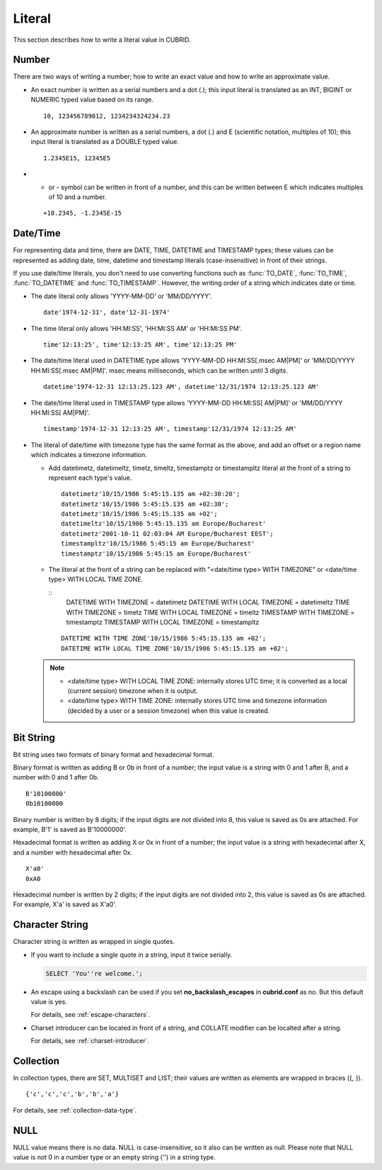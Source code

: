 *******
Literal
*******

This section describes how to write a literal value in CUBRID.

Number
======

There are two ways of writing a number; how to write an exact value and how to write an approximate value.

*   An exact number is written as a serial numbers and a dot (.); this input literal is translated as an INT, BIGINT or NUMERIC typed value based on its range.

    ::
    
        10, 123456789012, 1234234324234.23

*   An approximate number is written as a serial numbers, a dot (.) and E (scientific notation, multiples of 10); this input literal is translated as a DOUBLE typed value.

    ::
    
        1.2345E15, 12345E5

*   + or - symbol can be written in front of a number, and this can be written between E which indicates multiples of 10 and a number.

    ::
    
        +10.2345, -1.2345E-15

.. _date-time-literal:

Date/Time
=========

For representing data and time, there are DATE, TIME, DATETIME and TIMESTAMP types; these values can be represented as adding date, time, datetime and timestamp literals (case-insensitive) in front of their strings.

If you use date/time literals, you don't need to use converting functions such as :func:`TO_DATE`, :func:`TO_TIME`, :func:`TO_DATETIME` and :func:`TO_TIMESTAMP`.
However, the writing order of a string which indicates date or time.

*   The date literal only allows 'YYYY-MM-DD' or 'MM/DD/YYYY'.

    ::
    
        date'1974-12-31', date'12-31-1974'


*   The time literal only allows 'HH:MI:SS', 'HH:MI:SS AM' or 'HH:MI:SS PM'.

    ::
        
        time'12:13:25', time'12:13:25 AM', time'12:13:25 PM'

*   The date/time literal used in DATETIME type allows 'YYYY-MM-DD HH:MI:SS[.msec AM|PM]' or 'MM/DD/YYYY HH:MI:SS[.msec AM|PM]'. msec means milliseconds, which can be written until 3 digits.

    ::
    
        datetime'1974-12-31 12:13:25.123 AM', datetime'12/31/1974 12:13:25.123 AM'

*   The date/time literal used in TIMESTAMP type allows 'YYYY-MM-DD HH:MI:SS[ AM|PM]' or 'MM/DD/YYYY HH:MI:SS[ AM|PM]'.

    ::
    
        timestamp'1974-12-31 12:13:25 AM', timestamp'12/31/1974 12:13:25 AM'
        
*   The literal of date/time with timezone type has the same format as the above, and add an offset or a region name which indicates a timezone information. 

    *   Add datetimetz, datetimeltz, timetz, timeltz, timestamptz or timestampltz literal at the front of a string to represent each type's value.

        ::
        
            datetimetz'10/15/1986 5:45:15.135 am +02:30:20';
            datetimetz'10/15/1986 5:45:15.135 am +02:30';
            datetimetz'10/15/1986 5:45:15.135 am +02';
            datetimeltz'10/15/1986 5:45:15.135 am Europe/Bucharest'
            datetimetz'2001-10-11 02:03:04 AM Europe/Bucharest EEST';
            timestampltz'10/15/1986 5:45:15 am Europe/Bucharest'
            timestamptz'10/15/1986 5:45:15 am Europe/Bucharest'
 
    *   The literal at the front of a string can be replaced with "<date/time type> WITH TIMEZONE" or <date/time type> WITH LOCAL TIME ZONE.

        ::
            DATETIME WITH TIMEZONE = datetimetz
            DATETIME WITH LOCAL TIMEZONE = datetimeltz
            TIME WITH TIMEZONE = timetz
            TIME WITH LOCAL TIMEZONE = timeltz
            TIMESTAMP WITH TIMEZONE = timestamptz
            TIMESTAMP WITH LOCAL TIMEZONE = timestampltz
    
        ::
        
            DATETIME WITH TIME ZONE'10/15/1986 5:45:15.135 am +02';
            DATETIME WITH LOCAL TIME ZONE'10/15/1986 5:45:15.135 am +02';

    .. note::
    
        *   <date/time type> WITH LOCAL TIME ZONE: internally stores UTC time; it is converted as a local (current session) timezone when it is output.
        *   <date/time type> WITH TIME ZONE: internally stores UTC time and timezone information (decided by a user or a session timezone) when this value is created.

Bit String
==========

Bit string uses two formats of binary format and hexadecimal format.

Binary format is written as adding B or 0b in front of a number; the input value is a string with 0 and 1 after B, and a number with 0 and 1 after 0b.

::

    B'10100000'
    0b10100000
    
Binary number is written by 8 digits; if the input digits are not divided into 8, this value is saved as 0s are attached. For example, B'1' is saved as B'10000000'.

Hexadecimal format is written as adding X or 0x in front of a number; the input value is a string with hexadecimal after X, and a number with hexadecimal after 0x.

::

    X'a0'
    0xA0

Hexadecimal number is written by 2 digits; if the input digits are not divided into 2, this value is saved as 0s are attached. For example, X'a' is saved as X'a0'.

Character String
================

Character string is written as wrapped in single quotes.

*   If you want to include a single quote in a string, input it twice serially.

    .. code-block:: sql
    
        SELECT 'You''re welcome.';

*   An escape using a backslash can be used if you set **no_backslash_escapes** in  **cubrid.conf** as no. But this default value is yes.

    For details, see :ref:`escape-characters`.

*   Charset introducer can be located in front of a string, and COLLATE modifier can be localted after a string.

    For details, see :ref:`charset-introducer`.

Collection
==========

In collection types, there are SET, MULTISET and LIST; their values are written as elements are wrapped in braces ({, }).

::

    {'c','c','c','b','b','a'}

For details, see :ref:`collection-data-type`.

NULL
====

NULL value means there is no data. NULL is case-insensitive, so it also can be written as null.
Please note that NULL value is not 0 in a number type or an empty string ('') in a string type.
